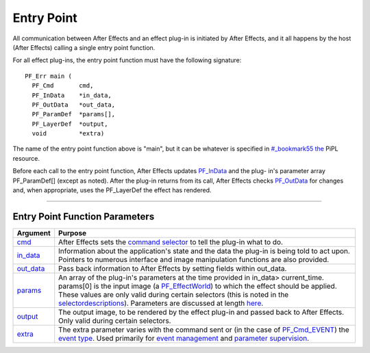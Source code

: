 .. _effect-basics/entry-point:

Entry Point
################################################################################


All communication between After Effects and an effect plug-in is initiated by After Effects, and it all happens by the host (After Effects) calling a single entry point function.

For all effect plug-ins, the entry point function must have the following signature::

  PF_Err main (
    PF_Cmd       cmd,
    PF_InData    *in_data,
    PF_OutData   *out_data,
    PF_ParamDef  *params[],
    PF_LayerDef  *output,
    void         *extra)

The name of the entry point function above is "main", but it can be whatever is specified in `<#_bookmark55>`__ `the <#_bookmark55>`__ PiPL resource.

Before each call to the entry point function, After Effects updates `PF_InData <#_bookmark115>`__ and the plug- in's parameter array PF_ParamDef[] (except as noted). After the plug-in returns from its call, After Effects checks `PF_OutData <#_bookmark132>`__ for changes and, when appropriate, uses the PF_LayerDef the effect has rendered.

----

Entry Point Function Parameters
================================================================================

+------------------------------+-------------------------------------------------------------------------------------------------------------------------------------------------------------------------------------------------------------------------------------------------------------------------------------------------------------------------------------------------------------------------------------------------------+
|         **Argument**         |                                                                                                                                                                                              **Purpose**                                                                                                                                                                                              |
+==============================+=======================================================================================================================================================================================================================================================================================================================================================================================================+
| `cmd <#_bookmark78>`__       | After Effects sets the `command selector <#command-selectors>`__ to tell the plug-in what to do.                                                                                                                                                                                                                                                                                                      |
+------------------------------+-------------------------------------------------------------------------------------------------------------------------------------------------------------------------------------------------------------------------------------------------------------------------------------------------------------------------------------------------------------------------------------------------------+
| `in_data <#_bookmark115>`__  | Information about the application's state and the data the plug-in is being told to act upon. Pointers to numerous interface and image manipulation functions are also provided.                                                                                                                                                                                                                      |
+------------------------------+-------------------------------------------------------------------------------------------------------------------------------------------------------------------------------------------------------------------------------------------------------------------------------------------------------------------------------------------------------------------------------------------------------+
| `out_data <#_bookmark132>`__ | Pass back information to After Effects by setting fields within out_data.                                                                                                                                                                                                                                                                                                                             |
+------------------------------+-------------------------------------------------------------------------------------------------------------------------------------------------------------------------------------------------------------------------------------------------------------------------------------------------------------------------------------------------------------------------------------------------------+
| `params <#parameters>`__     | An array of the plug-in's parameters at the time provided in in_data> current_time. params[0] is the input image (a `PF_EffectWorld <#_bookmark231>`__) to which the effect should be applied. These values are only valid during certain selectors (this is noted in the `selector <#_bookmark78>`__\ `descriptions <#_bookmark78>`__). Parameters are discussed at length `here <#_bookmark211>`__. |
+------------------------------+-------------------------------------------------------------------------------------------------------------------------------------------------------------------------------------------------------------------------------------------------------------------------------------------------------------------------------------------------------------------------------------------------------+
| `output <#_bookmark231>`__   | The output image, to be rendered by the effect plug-in and passed back to After Effects. Only valid during certain selectors.                                                                                                                                                                                                                                                                         |
+------------------------------+-------------------------------------------------------------------------------------------------------------------------------------------------------------------------------------------------------------------------------------------------------------------------------------------------------------------------------------------------------------------------------------------------------+
| `extra <#_bookmark437>`__    | The extra parameter varies with the command sent or (in the case of `PF_Cmd_EVENT <#_bookmark105>`__) the `event type <#_bookmark423>`__. Used primarily for `event management <#_bookmark421>`__ and `parameter supervision <#parameter-supervision>`__.                                                                                                                                             |
+------------------------------+-------------------------------------------------------------------------------------------------------------------------------------------------------------------------------------------------------------------------------------------------------------------------------------------------------------------------------------------------------------------------------------------------------+
